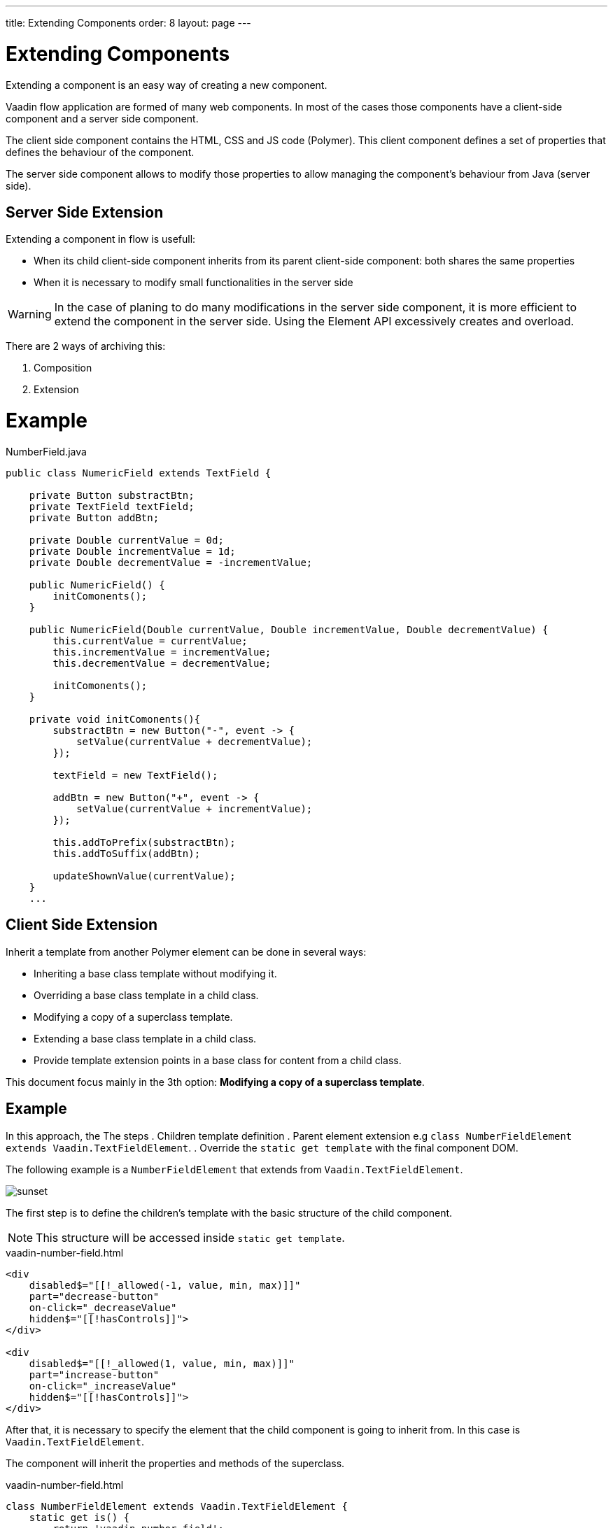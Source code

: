 ---
title: Extending Components
order: 8
layout: page
---

= Extending Components

Extending a component is an easy way of creating a new component.

Vaadin flow application are formed of many web components. In most of the cases those
components have a client-side component and a server side component.

The client side component contains the HTML, CSS and JS code (Polymer). This client component defines
a set of properties that defines the behaviour of the component.

The server side component allows to modify those properties to allow managing the component's behaviour from
Java (server side).

== Server Side Extension

Extending a component in flow is usefull:

- When its child client-side component inherits from its parent client-side component: both shares the same properties
- When it is necessary to modify small functionalities in the server side

[WARNING]
In the case of planing to do many modifications in the server side component, it is more efficient
to extend the component in the server side. Using the Element API excessively creates and overload.

There are 2 ways of archiving this:

. Composition
. Extension

= Example

.NumberField.java
[source,html]
----
public class NumericField extends TextField {

    private Button substractBtn;
    private TextField textField;
    private Button addBtn;

    private Double currentValue = 0d;
    private Double incrementValue = 1d;
    private Double decrementValue = -incrementValue;

    public NumericField() {
        initComonents();
    }

    public NumericField(Double currentValue, Double incrementValue, Double decrementValue) {
        this.currentValue = currentValue;
        this.incrementValue = incrementValue;
        this.decrementValue = decrementValue;

        initComonents();
    }

    private void initComonents(){
        substractBtn = new Button("-", event -> {
            setValue(currentValue + decrementValue);
        });

        textField = new TextField();

        addBtn = new Button("+", event -> {
            setValue(currentValue + incrementValue);
        });

        this.addToPrefix(substractBtn);
        this.addToSuffix(addBtn);

        updateShownValue(currentValue);
    }
    ...
----

== Client Side Extension

Inherit a template from another Polymer element can be done in several ways:

- Inheriting a base class template without modifying it.
- Overriding a base class template in a child class.
- Modifying a copy of a superclass template.
- Extending a base class template in a child class.
- Provide template extension points in a base class for content from a child class.

This document focus mainly in the 3th option: *Modifying a copy of a superclass template*.

== Example

In this approach, the
The steps
. Children template definition
. Parent element extension e.g `class NumberFieldElement extends Vaadin.TextFieldElement`.
. Override the `static get template` with the final component DOM.

The following example is a `NumberFieldElement` that extends from `Vaadin.TextFieldElement`.

image::sunset.jpg[]


The first step is to define the children's template with the basic structure of the child component.

[NOTE]
This structure will be accessed inside `static get template`.

.vaadin-number-field.html
[source,html]
----
<div
    disabled$="[[!_allowed(-1, value, min, max)]]"
    part="decrease-button"
    on-click="_decreaseValue"
    hidden$="[[!hasControls]]">
</div>

<div
    disabled$="[[!_allowed(1, value, min, max)]]"
    part="increase-button"
    on-click="_increaseValue"
    hidden$="[[!hasControls]]">
</div>
----

After that, it is necessary to specify the element that the child component is going to inherit from.
In this case is `Vaadin.TextFieldElement`.

The component will inherit the properties and methods of the superclass.

.vaadin-number-field.html
[source,html]
----
class NumberFieldElement extends Vaadin.TextFieldElement {
    static get is() {
        return 'vaadin-number-field';
    }

    static get properties() {
        return {
            hasControls: {
              type: Boolean,
              value: false,
              reflectToAttribue: true
            },
            min: {
              type: Number,
              reflectToAttribue: true,
              observer: '_minChanged'
            },
            max: {
              type: Number,
              reflectToAttribue: true,
              observer: '_maxChanged'
            },
            step: {
              reflectToAttribue: true,
              observer: '_stepChanged',
              value: 1
            }
        };
    }
    ...
}
----

The superclass template can be overridden by defining a template getter that returns a modified template element.

.vaadin-number-field.html
[source,html]
----
static get template() {
    if (!memoizedTemplate) {
        // Clone the superclass template
        memoizedTemplate = super.template.cloneNode(true);

        // Retrieve this element's dom-module template
        const thisTemplate = Polymer.DomModule.import(this.is + '-template', 'template');
        const decreaseButton = thisTemplate.content.querySelector('[part="decrease-button"]');
        const increaseButton = thisTemplate.content.querySelector('[part="increase-button"]');
        const styles = thisTemplate.content.querySelector('style');

        // Add the buttons and styles to the text-field template
        const inputField = memoizedTemplate.content.querySelector('[part="input-field"]');
        const prefixSlot = memoizedTemplate.content.querySelector('[name="prefix"]');
        inputField.insertBefore(decreaseButton, prefixSlot);
        inputField.appendChild(increaseButton);
        memoizedTemplate.content.appendChild(styles);

        return memoizedTemplate;
    }
}
----

[WARNING]
Don't modify the superclass template in place; make a copy before modifying.
you should memoize the modified template so you don't have to regenerate it when the getter is called.
`memoizedTemplate = super.template.cloneNode(true);`

[NOTE]
For more information about inheritance in Polymer consult the https://polymer-library.polymer-project.org/2.0/docs/devguide/dom-template#inherit[Polymer documentation].